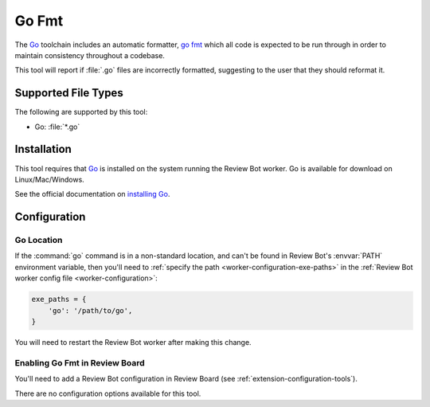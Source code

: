 .. _tool-gofmt:

======
Go Fmt
======

.. versionadded:: 3.0

The Go_ toolchain includes an automatic formatter, `go fmt`_ which all code is
expected to be run through in order to maintain consistency throughout a
codebase.

This tool will report if :file:`.go` files are incorrectly formatted,
suggesting to the user that they should reformat it.


.. _Go: https://golang.org/
.. _go fmt: https://pkg.go.dev/fmt


Supported File Types
====================

The following are supported by this tool:

* Go: :file:`*.go`


Installation
============

This tool requires that Go_ is installed on the system running the Review
Bot worker. Go is available for download on Linux/Mac/Windows.

See the official documentation on `installing Go`_.


.. _installing Go: https://golang.org/doc/install


Configuration
=============

Go Location
-----------

If the :command:`go` command is in a non-standard location, and can't be found
in Review Bot's :envvar:`PATH` environment variable, then you'll need to
:ref:`specify the path <worker-configuration-exe-paths>` in the
:ref:`Review Bot worker config file <worker-configuration>`:

.. code-block:: python

    exe_paths = {
        'go': '/path/to/go',
    }

You will need to restart the Review Bot worker after making this change.


Enabling Go Fmt in Review Board
-------------------------------

You'll need to add a Review Bot configuration in Review Board (see
:ref:`extension-configuration-tools`).

There are no configuration options available for this tool.
